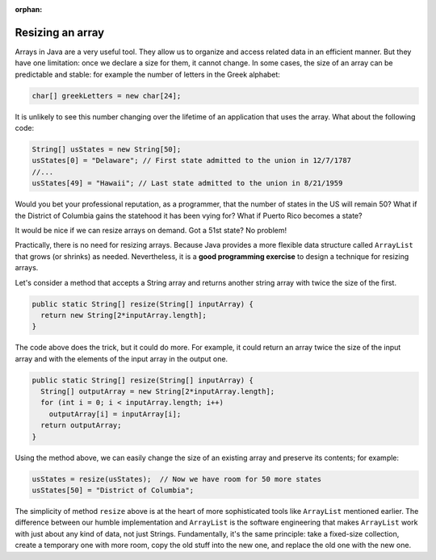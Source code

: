 :orphan:

Resizing an array
==============================

Arrays in Java are a very useful tool. They allow us to organize and access related data in an efficient manner. But they have one limitation: once we declare a size for them, it cannot change. In some cases, the size of an array can be predictable and stable: for example the number of letters in the Greek alphabet:

.. code-block:: java

   char[] greekLetters = new char[24];
   
It is unlikely to see this number changing over the lifetime of an application that uses the array. What about the following code:

.. code-block:: java 

   String[] usStates = new String[50];
   usStates[0] = "Delaware"; // First state admitted to the union in 12/7/1787
   //...
   usStates[49] = "Hawaii"; // Last state admitted to the union in 8/21/1959
   
Would you bet your professional reputation, as a programmer, that the number of states in the US will remain 50? What if the District of Columbia gains the statehood it has been vying for? What if Puerto Rico becomes a state?

It would be nice if we can resize arrays on demand. Got a 51st state? No problem!

Practically, there is no need for resizing arrays. Because Java provides a more flexible data structure called ``ArrayList`` that grows (or shrinks) as needed. Nevertheless, it is a **good programming exercise** to design a technique for resizing arrays.

Let's consider a method that accepts a String array and returns another string array with twice the size of the first.

.. code-block:: java

   public static String[] resize(String[] inputArray) {
     return new String[2*inputArray.length];
   }

The code above does the trick, but it could do more. For example, it could return an array twice the size of the input array and with the elements of the input array in the output one.

.. code-block:: java

   public static String[] resize(String[] inputArray) {
     String[] outputArray = new String[2*inputArray.length];
     for (int i = 0; i < inputArray.length; i++)
       outputArray[i] = inputArray[i];
     return outputArray;
   }

Using the method above, we can easily change the size of an existing array and preserve its contents; for example:

.. code-block:: java

   usStates = resize(usStates);  // Now we have room for 50 more states
   usStates[50] = "District of Columbia";


The simplicity of method ``resize`` above is at the heart of more sophisticated tools like ``ArrayList`` mentioned earlier. The difference between our humble implementation and ``ArrayList`` is the software engineering that makes ``ArrayList`` work with just about any kind of data, not just Strings. Fundamentally, it's the same principle: take a fixed-size collection, create a temporary one with more room, copy the old stuff into the new one, and replace the old one with the new one.